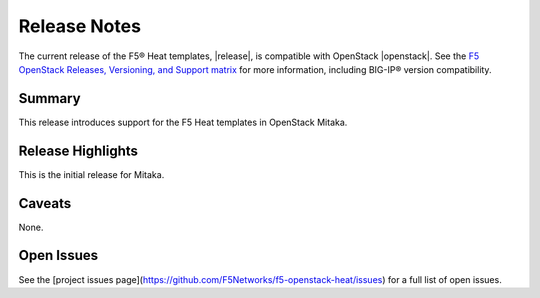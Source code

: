 

.. _topic_release-info:

Release Notes
=============

The current release of the F5® Heat templates, |release|, is compatible with OpenStack |openstack|. See the `F5 OpenStack Releases, Versioning, and Support matrix <http://f5-openstack-docs.readthedocs.org/en/latest/releases_and_versioning.html>`_ for more information, including BIG-IP® version compatibility.

Summary
-------

This release introduces support for the F5 Heat templates in OpenStack Mitaka. 

Release Highlights
------------------

This is the initial release for Mitaka.

Caveats
-------

None.

Open Issues
-----------

See the [project issues page](https://github.com/F5Networks/f5-openstack-heat/issues) for a full list of open issues.
